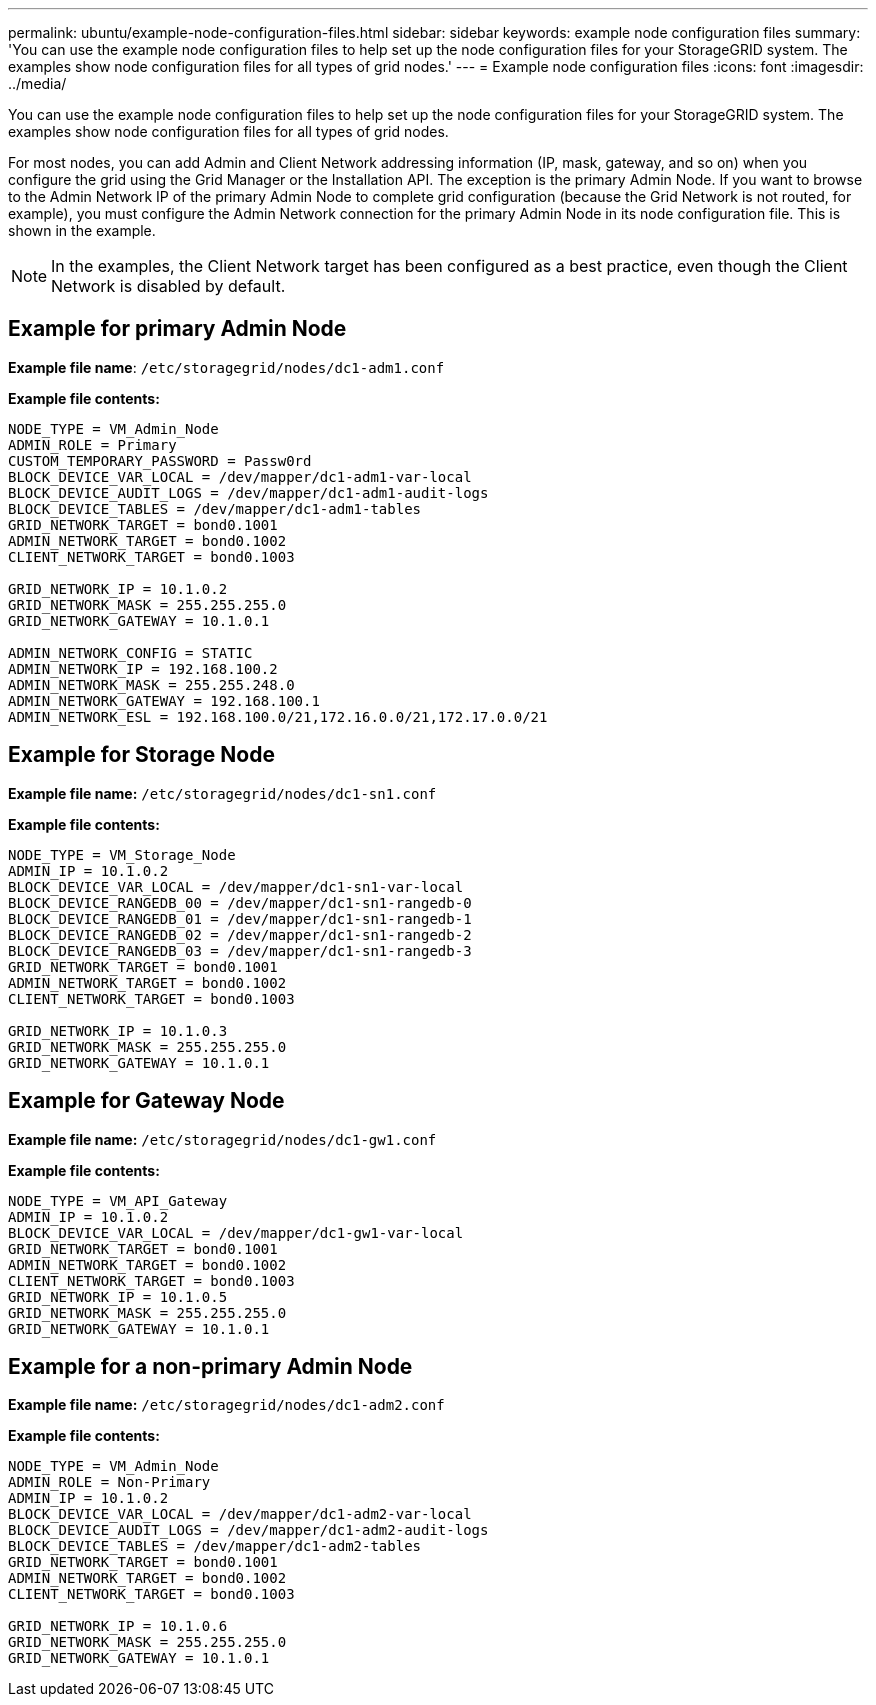 ---
permalink: ubuntu/example-node-configuration-files.html
sidebar: sidebar
keywords: example node configuration files
summary: 'You can use the example node configuration files to help set up the node configuration files for your StorageGRID system. The examples show node configuration files for all types of grid nodes.'
---
= Example node configuration files
:icons: font
:imagesdir: ../media/

[.lead]
You can use the example node configuration files to help set up the node configuration files for your StorageGRID system. The examples show node configuration files for all types of grid nodes.

For most nodes, you can add Admin and Client Network addressing information (IP, mask, gateway, and so on) when you configure the grid using the Grid Manager or the Installation API. The exception is the primary Admin Node. If you want to browse to the Admin Network IP of the primary Admin Node to complete grid configuration (because the Grid Network is not routed, for example), you must configure the Admin Network connection for the primary Admin Node in its node configuration file. This is shown in the example.

NOTE: In the examples, the Client Network target has been configured as a best practice, even though the Client Network is disabled by default.

== Example for primary Admin Node

*Example file name*: `/etc/storagegrid/nodes/dc1-adm1.conf`

*Example file contents:*

----
NODE_TYPE = VM_Admin_Node
ADMIN_ROLE = Primary
CUSTOM_TEMPORARY_PASSWORD = Passw0rd
BLOCK_DEVICE_VAR_LOCAL = /dev/mapper/dc1-adm1-var-local
BLOCK_DEVICE_AUDIT_LOGS = /dev/mapper/dc1-adm1-audit-logs
BLOCK_DEVICE_TABLES = /dev/mapper/dc1-adm1-tables
GRID_NETWORK_TARGET = bond0.1001
ADMIN_NETWORK_TARGET = bond0.1002
CLIENT_NETWORK_TARGET = bond0.1003

GRID_NETWORK_IP = 10.1.0.2
GRID_NETWORK_MASK = 255.255.255.0
GRID_NETWORK_GATEWAY = 10.1.0.1

ADMIN_NETWORK_CONFIG = STATIC
ADMIN_NETWORK_IP = 192.168.100.2
ADMIN_NETWORK_MASK = 255.255.248.0
ADMIN_NETWORK_GATEWAY = 192.168.100.1
ADMIN_NETWORK_ESL = 192.168.100.0/21,172.16.0.0/21,172.17.0.0/21
----

== Example for Storage Node

*Example file name:* `/etc/storagegrid/nodes/dc1-sn1.conf`

*Example file contents:*

----
NODE_TYPE = VM_Storage_Node
ADMIN_IP = 10.1.0.2
BLOCK_DEVICE_VAR_LOCAL = /dev/mapper/dc1-sn1-var-local
BLOCK_DEVICE_RANGEDB_00 = /dev/mapper/dc1-sn1-rangedb-0
BLOCK_DEVICE_RANGEDB_01 = /dev/mapper/dc1-sn1-rangedb-1
BLOCK_DEVICE_RANGEDB_02 = /dev/mapper/dc1-sn1-rangedb-2
BLOCK_DEVICE_RANGEDB_03 = /dev/mapper/dc1-sn1-rangedb-3
GRID_NETWORK_TARGET = bond0.1001
ADMIN_NETWORK_TARGET = bond0.1002
CLIENT_NETWORK_TARGET = bond0.1003

GRID_NETWORK_IP = 10.1.0.3
GRID_NETWORK_MASK = 255.255.255.0
GRID_NETWORK_GATEWAY = 10.1.0.1
----

== Example for Gateway Node

*Example file name:* `/etc/storagegrid/nodes/dc1-gw1.conf`

*Example file contents:*

----
NODE_TYPE = VM_API_Gateway
ADMIN_IP = 10.1.0.2
BLOCK_DEVICE_VAR_LOCAL = /dev/mapper/dc1-gw1-var-local
GRID_NETWORK_TARGET = bond0.1001
ADMIN_NETWORK_TARGET = bond0.1002
CLIENT_NETWORK_TARGET = bond0.1003
GRID_NETWORK_IP = 10.1.0.5
GRID_NETWORK_MASK = 255.255.255.0
GRID_NETWORK_GATEWAY = 10.1.0.1
----

== Example for a non-primary Admin Node

*Example file name:* `/etc/storagegrid/nodes/dc1-adm2.conf`

*Example file contents:*

----
NODE_TYPE = VM_Admin_Node
ADMIN_ROLE = Non-Primary
ADMIN_IP = 10.1.0.2
BLOCK_DEVICE_VAR_LOCAL = /dev/mapper/dc1-adm2-var-local
BLOCK_DEVICE_AUDIT_LOGS = /dev/mapper/dc1-adm2-audit-logs
BLOCK_DEVICE_TABLES = /dev/mapper/dc1-adm2-tables
GRID_NETWORK_TARGET = bond0.1001
ADMIN_NETWORK_TARGET = bond0.1002
CLIENT_NETWORK_TARGET = bond0.1003

GRID_NETWORK_IP = 10.1.0.6
GRID_NETWORK_MASK = 255.255.255.0
GRID_NETWORK_GATEWAY = 10.1.0.1
----
